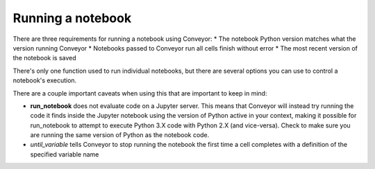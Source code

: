 Running a notebook
==================

There are three requirements for running a notebook using Conveyor:
* The notebook Python version matches what the version running Conveyor
* Notebooks passed to Conveyor run all cells finish without error
* The most recent version of the notebook is saved


There's only one function used to run individual notebooks, but there are several options you can use to control a notebook's execution.


.. function:: run_notebook(filename, start_cell_idx=None, select_cells=None, until_variable=None, from_state=None, import_globals=False, timeout=None)

   Executes code cells of a Jupyter notebook.

   :param filename: Name or path to Jupyter notebook file.
   :param start_cell_idx: (optional) Index of code cell to begin execution at. Useful for intercepting variables in notebooks for pipelines.
   :param select_cells: (optional) List of indices in order of select code cells to run. By default, all code cells will be run in order.
   :param until_variable: (optional) Name of variable to halt execution once acquired. If variable does not exist, will run all cells.
   :param from_state: (optional) Initialized values before code execution. Used in pipelines.
   :param import_globals: (optional) Make globals from notebook available in nbglobals. False by default. 
   :param timeout: (optional) Set timeout (in seconds) for notebook execution. If time limit exceeded, results
   will not be available

   :rtype: NbResult object containing a list of cell states and results. For more information, see the section on Output.

There are a couple important caveats when using this that are important to keep in mind:

* **run_notebook** does not evaluate code on a Jupyter server. This means that Conveyor will instead try running the code it finds inside the Jupyter notebook using the version of Python active in your context, making it possible for run_notebook to attempt to execute Python 3.X code with Python 2.X (and vice-versa). Check to make sure you are running the same version of Python as the notebook code. 
* `until_variable` tells Conveyor to stop running the notebook the first time a cell completes with a definition of the specified variable name
